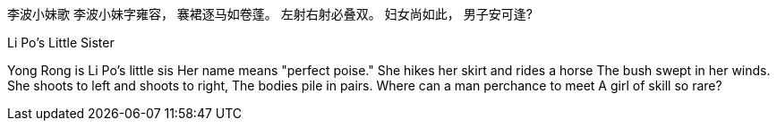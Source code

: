 李波小妹歌
李波小妹字雍容，
褰裙逐马如卷蓬。
左射右射必叠双。
妇女尚如此，
男子安可逢?

Li Po's Little Sister

Yong Rong is Li Po's little sis
Her name means "perfect poise."
She hikes her skirt and rides a horse
The bush swept in her winds.
She shoots to left and shoots to right, 
The bodies pile in pairs.
Where can a man perchance to meet
A girl of skill so rare?
